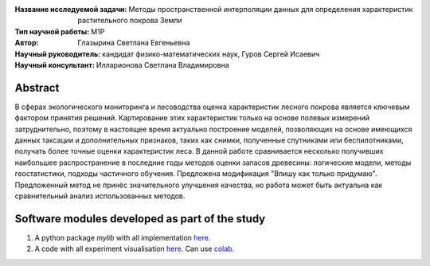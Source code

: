 .. class:: center

    :Название исследуемой задачи: Методы пространственной интерполяции данных для определения характеристик растительного покрова Земли
    :Тип научной работы: M1P
    :Автор: Глазырина Светлана Евгеньевна 
    :Научный руководитель: кандидат физико-математических наук, Гуров Сергей Исаевич
    :Научный консультант: Илларионова Светлана Владимировна

Abstract
========

В сферах экологического мониторинга и лесоводства оценка характеристик лесного покрова является ключевым фактором принятия решений. Картирование этих характеристик только на основе полевых измерений затруднительно, поэтому в настоящее время актуально построение моделей, позволяющих на основе имеющихся данных таксации и дополнительных признаков, таких как снимки, полученные спутниками или беспилотниками, получать более точные оценки характеристик леса. В данной работе сравнивается несколько получивших наибольшее распространение в последние годы методов оценки запасов древесины: логические модели, методы геостатистики, подходы частичного обучения. Предложена модификация "Впишу как только придумаю". Предложенный метод не принёс значительного улучшения качества, но работа может быть актуальна как сравнительный анализ использованных методов.


Software modules developed as part of the study
======================================================
1. A python package *mylib* with all implementation `here <https://github.com/intsystems/ProjectTemplate/tree/master/src>`_.
2. A code with all experiment visualisation `here <https://github.comintsystems/ProjectTemplate/blob/master/code/main.ipynb>`_. Can use `colab <http://colab.research.google.com/github/intsystems/ProjectTemplate/blob/master/code/main.ipynb>`_.
